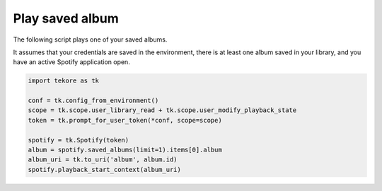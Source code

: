 Play saved album
================
The following script plays one of your saved albums.

It assumes that your credentials are saved in the environment,
there is at least one album saved in your library,
and you have an active Spotify application open.

.. code:: python

    import tekore as tk

    conf = tk.config_from_environment()
    scope = tk.scope.user_library_read + tk.scope.user_modify_playback_state
    token = tk.prompt_for_user_token(*conf, scope=scope)

    spotify = tk.Spotify(token)
    album = spotify.saved_albums(limit=1).items[0].album
    album_uri = tk.to_uri('album', album.id)
    spotify.playback_start_context(album_uri)

